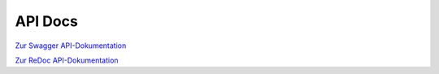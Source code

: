 API Docs
======================

`Zur Swagger API-Dokumentation <../swagger.html>`_

`Zur ReDoc API-Dokumentation <../redoc.html>`_
